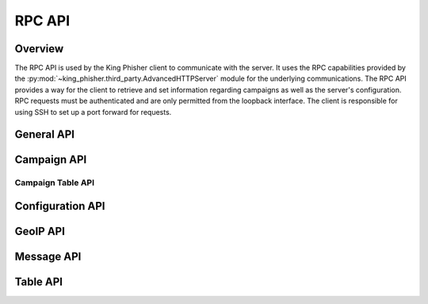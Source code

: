 .. _rpc-api-label:

RPC API
=======

Overview
--------

The RPC API is used by the King Phisher client to communicate with the server.
It uses the RPC capabilities provided by the
:py:mod:`~king_phisher.third_party.AdvancedHTTPServer` module for the
underlying communications. The RPC API provides a way for the client to
retrieve and set information regarding campaigns as well as the server's
configuration. RPC requests must be authenticated and are only permitted from
the loopback interface. The client is responsible for using SSH to set up a port
forward for requests.

.. _rpc-api-general-api-label:

General API
-----------

.. rpc:function:: client/initialize()

   :handler: :py:func:`~king_phisher.server.server_rpc.KingPhisherRequestHandlerRPC.rpc_client_initialize`

.. rpc:function:: ping()

   :handler: :py:func:`~king_phisher.server.server_rpc.KingPhisherRequestHandlerRPC.rpc_ping`

.. rpc:function:: shutdown()

   :handler: :py:func:`~king_phisher.server.server_rpc.KingPhisherRequestHandlerRPC.rpc_shutdown`

.. rpc:function:: version()

   :handler: :py:func:`~king_phisher.server.server_rpc.KingPhisherRequestHandlerRPC.rpc_version`

.. _rpc-api-campaign-api-label:

Campaign API
------------

.. rpc:function:: campaign/alerts/is_subscribed(campaign_id)

   :handler: :py:func:`~king_phisher.server.server_rpc.KingPhisherRequestHandlerRPC.rpc_campaign_alerts_is_subscribed`

.. rpc:function:: campaign/alerts/subscribe(campaign_id)

   :handler: :py:func:`~king_phisher.server.server_rpc.KingPhisherRequestHandlerRPC.rpc_campaign_alerts_subscribe`

.. rpc:function:: campaign/alerts/unsubscribe(campaign_id)

   :handler: :py:func:`~king_phisher.server.server_rpc.KingPhisherRequestHandlerRPC.rpc_campaign_alerts_unsubscribe`

.. rpc:function:: campaign/landing_page/new(campaign_id, hostname, page)

   :handler: :py:func:`~king_phisher.server.server_rpc.KingPhisherRequestHandlerRPC.rpc_campaign_landing_page_new`

.. rpc:function:: campaign/message/new(campaign_id, email_id, email_target, company_name, first_name, last_name)

   :handler: :py:func:`~king_phisher.server.server_rpc.KingPhisherRequestHandlerRPC.rpc_campaign_message_new`

.. rpc:function:: campaign/new(name)

   :handler: :py:func:`~king_phisher.server.server_rpc.KingPhisherRequestHandlerRPC.rpc_campaign_new`

.. _rpc-api-campaign-table-api-label:

Campaign Table API
^^^^^^^^^^^^^^^^^^

.. rpc:function:: campaign/(str:table_name)/count(campaign_id)

   :handler: :py:func:`~king_phisher.server.server_rpc.KingPhisherRequestHandlerRPC.rpc_database_count_rows`

.. rpc:function:: campaign/(str:table_name)/view(campaign_id, page=0)

   :handler: :py:func:`~king_phisher.server.server_rpc.KingPhisherRequestHandlerRPC.rpc_database_view_rows`

.. _rpc-api-configuration-api-label:

Configuration API
-----------------

.. rpc:function:: config/get(option_name)

   :handler: :py:func:`~king_phisher.server.server_rpc.KingPhisherRequestHandlerRPC.rpc_config_get`

.. rpc:function:: config/set(options)

   :handler: :py:func:`~king_phisher.server.server_rpc.KingPhisherRequestHandlerRPC.rpc_config_set`

.. _rpc-api-geoip-api-label:

GeoIP API
---------

.. rpc:function:: geoip/lookup(ip, lang=None)

   :handler: :py:func:`~king_phisher.server.server_rpc.KingPhisherRequestHandlerRPC.rpc_geoip_lookup`

.. rpc:function:: geoip/lookup/multi(ips, lang=None)

   :handler: :py:func:`~king_phisher.server.server_rpc.KingPhisherRequestHandlerRPC.rpc_geoip_lookup_multi`

.. _rpc-api-message-api-label:

Message API
-----------

.. rpc:function:: message/credentials/count(message_id)

   :handler: :py:func:`~king_phisher.server.server_rpc.KingPhisherRequestHandlerRPC.rpc_database_count_rows`

.. rpc:function:: message/credentials/view(message_id, page=0)

   :handler: :py:func:`~king_phisher.server.server_rpc.KingPhisherRequestHandlerRPC.rpc_database_view_rows`

.. rpc:function:: message/visits/count(message_id)

   :handler: :py:func:`~king_phisher.server.server_rpc.KingPhisherRequestHandlerRPC.rpc_database_count_rows`

.. rpc:function:: message/visits/view(message_id, page=0)

   :handler: :py:func:`~king_phisher.server.server_rpc.KingPhisherRequestHandlerRPC.rpc_database_view_rows`

.. _rpc-api-table-api-label:

Table API
---------

.. rpc:function:: (str:table_name)/count()

   :handler: :py:func:`~king_phisher.server.server_rpc.KingPhisherRequestHandlerRPC.rpc_database_count_rows`

.. rpc:function:: (str:table_name)/delete(row_id)

   :handler: :py:func:`~king_phisher.server.server_rpc.KingPhisherRequestHandlerRPC.rpc_database_delete_row_by_id`

.. rpc:function:: (str:table_name)/delete/multi(row_ids)

   :handler: :py:func:`~king_phisher.server.server_rpc.KingPhisherRequestHandlerRPC.rpc_database_delete_rows_by_id`

.. rpc:function:: (str:table_name)/get(row_id)

   :handler: :py:func:`~king_phisher.server.server_rpc.KingPhisherRequestHandlerRPC.rpc_database_get_row_by_id`

.. rpc:function:: (str:table_name)/insert(keys, values)

   :handler: :py:func:`~king_phisher.server.server_rpc.KingPhisherRequestHandlerRPC.rpc_database_insert_row`

.. rpc:function:: (str:table_name)/set(row_id, keys, values)

   :handler: :py:func:`~king_phisher.server.server_rpc.KingPhisherRequestHandlerRPC.rpc_database_set_row_value`

.. rpc:function:: (str:table_name)/view(page=0)

   :handler: :py:func:`~king_phisher.server.server_rpc.KingPhisherRequestHandlerRPC.rpc_database_view_rows`
